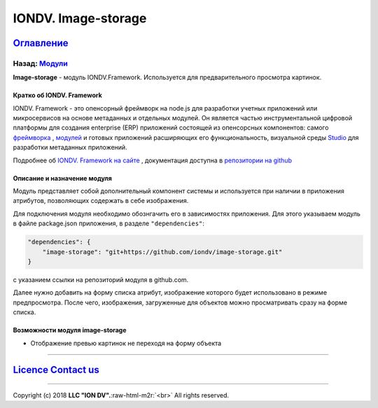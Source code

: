 .. role:: raw-html-m2r(raw)
   :format: html

IONDV. Image-storage
===============
`Оглавление </index.rst>`_
~~~~~~~~~~~~~~~~~~~~~~~~~~~~~~~~~~~~~
Назад: `Модули <modules.rst>`_
^^^^^^^^^^^^^^^^^^^^^^^^^^^^^^^^^

**Image-storage** - модуль IONDV.Framework. Используется для предварительного просмотра картинок.

Кратко об IONDV. Framework
---------------------------------------------

IONDV. Framework - это опенсорный фреймворк на node.js для разработки учетных приложений 
или микросервисов на основе метаданных и отдельных модулей. Он является частью 
инструментальной цифровой платформы для создания enterprise 
(ERP) приложений состоящей из опенсорсных компонентов: самого `фреймворка <https://github.com/iondv/framework>`_ , `модулей <https://github.com/topics/iondv-module>`_ и готовых приложений расширяющих его 
функциональность, визуальной среды `Studio <https://github.com/iondv/studio>`_ для 
разработки метаданных приложений.

Подробнее об `IONDV. Framework на сайте <https://iondv.com>`_ , документация доступна в `репозитории на github <https://github.com/iondv/framework/blob/master/docs/en/index.md>`_

Описание и назначение модуля
---------

Модуль представляет собой дополнительный компонент системы и используется при наличии в приложения атрибутов, позволяющих содержать в себе изображения.

Для подключения модуля необходимо обознгачить его в зависимостях приложения. Для этого указываем модуль в файле package.json приложения, в разделе ``"dependencies"``:

.. code-block::

    "dependencies": {
        "image-storage": "git+https://github.com/iondv/image-storage.git"
    }

с указанием ссылки на репозиторий модуля в github.com.

Далее нужно добавить на форму списка атрибут, изображение которого будет использовано в режиме предпросмотра. После чего, изображения, загруженные для объектов можно просматривать сразу на форме списка.

Возможности модуля image-storage
---------

* Отображение превью картинок не переходя на форму объекта



----

`Licence </LICENSE>`_\   `Contact us <https://iondv.com/portal/contacts>`_  
~~~~~~~~~~~~~~~~~~~~~~~~~~~~~~~~~~~~~~~~~~~~~~~~~~~~~~~~~~~~~~~~~~~~~~~~~~~~~~~~~~~~~~~~~~~~~~~~~~~~~~~~~~~~~~~~~~~~~~~~~~~~~~~~~~~~~~~~~~~~~~~~~~~~~~~~~~~~~~~~~~



.. raw:: html

   <div><img src="https://mc.iondv.com/watch/local/docs/framework" style="position:absolute; left:-9999px;" height=1 width=1 alt="iondv metrics"></div>


----

Copyright (c) 2018 **LLC "ION DV".**\ :raw-html-m2r:`<br>`
All rights reserved.
